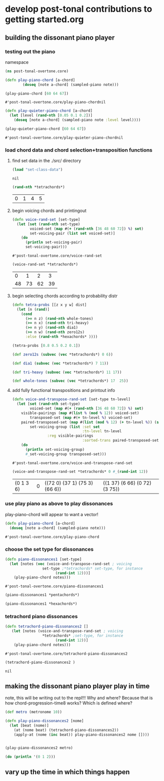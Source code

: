 * develop post-tonal contributions to getting started.org
** building the dissonant piano player
*** testing out the piano
namespace

 #+BEGIN_SRC clojure :session getting-started
(ns post-tonal-overtone.core)
 #+END_SRC

  #+BEGIN_SRC clojure :session getting-started
(defn play-piano-chord [a-chord]
        (doseq [note a-chord] (sampled-piano note)))

(play-piano-chord [60 64 67])
 #+END_SRC

  #+RESULTS:
  : #'post-tonal-overtone.core/play-piano-chordnil

  #+BEGIN_SRC clojure :session getting-started
(defn play-quieter-piano-chord [a-chord]
  (let [level (rand-nth [0.05 0.1 0.2])]
    (doseq [note a-chord] (sampled-piano note :level level))))

(play-quieter-piano-chord [60 64 67])
 #+END_SRC

  #+RESULTS:
  : #'post-tonal-overtone.core/play-quieter-piano-chordnil

*** load chord data and chord selection+transposition functions
**** find set data in the ./src/ directory
 #+BEGIN_SRC clojure :session getting-started
(load "set-class-data")
 #+END_SRC

 #+RESULTS:
 : nil

  #+BEGIN_SRC clojure :session getting-started
(rand-nth *tetrachords*)
  #+END_SRC 

  #+RESULTS:
  | 0 | 1 | 4 | 5 |
**** begin voicing chords and printingout
  #+BEGIN_SRC clojure :session getting-started
(defn voice-rand-set [set-type]
  (let [set (rand-nth set-type)
        voiced-set (map #(+ (rand-nth [36 48 60 72]) %) set)
        set-voicing-pair (list set voiced-set)]
    (do
      (println set-voicing-pair)
      set-voicing-pair)))
  #+END_SRC

  #+RESULTS:
  : #'post-tonal-overtone.core/voice-rand-set


 #+BEGIN_SRC clojure :session getting-started
(voice-rand-set *tetrachords*)
 #+END_SRC

 #+RESULTS:
 |  0 |  1 |  2 |  3 |
 | 48 | 73 | 62 | 39 |
**** begin selecting chords according to probability distr
#+BEGIN_SRC clojure :session getting-started
(defn tetra-probs [[z x y w] dist]
  (let [n (rand)]
    (cond
      (>= n z) (rand-nth whole-tones)
      (>= n x) (rand-nth tri-heavy)
      (>= n y) (rand-nth dia1)
      (>= n w) (rand-nth zero12s)
      :else (rand-nth *hexachords* ))))
#+END_SRC

#+RESULTS:
: #'post-tonal-overtone.core/tetra-probs


#+BEGIN_SRC clojure :session getting-started
(tetra-probs [0.8 0.5 0.2 0.1])
#+END_SRC

#+RESULTS:

#+BEGIN_SRC clojure :session getting-started
(def zero12s (subvec (vec *tetrachords*) 0 6))

(def dia1 (subvec (vec *tetrachords*) 7 11))

(def tri-heavy (subvec (vec *tetrachords*) 11 17))

(def whole-tones (subvec (vec *tetrachords*) 17  25))
#+END_SRC
**** add fully functional transpositions and printout info
 #+BEGIN_SRC clojure :session getting-started
(defn voice-and-transpose-rand-set [set-type tn-level]
  (let [set (rand-nth set-type)
        voiced-set (map #(+ (rand-nth [36 48 60 72]) %) set)
	visible-pairings (map #(list % (mod % 12)) voiced-set)
        transposed-set (map #(+ tn-level %) voiced-set)
	paired-transposed-set (map #(list (mod % 12) (+ tn-level %)) (sort voiced-set))
        set-voicing-group (list :set set
                                :tn-level tn-level
				:reg visible-pairings
                                :sorted-trans paired-transposed-set)]
    (do
      (println set-voicing-group)
      #_set-voicing-group transposed-set)))
 #+END_SRC

 #+RESULTS:
 : #'post-tonal-overtone.core/voice-and-transpose-rand-set
 #+BEGIN_SRC clojure :session getting-started
(voice-and-transpose-rand-set *tetrachords* 0 #_(rand-int 12))
 #+END_SRC

 #+RESULTS:
 | (0 1 3 6) | 0 | ((72 0) (37 1) (75 3) (66 6)) | ((1 37) (6 66) (0 72) (3 75)) |


*** use play piano as above to play dissonances
 play-piano-chord will appear to want a vector!
 #+BEGIN_SRC clojure :session getting-started
(defn play-piano-chord [a-chord]
  (doseq [note a-chord] (sampled-piano note)))
 #+END_SRC

 #+RESULTS:
 : #'post-tonal-overtone.core/play-piano-chord
*** choose the set type for dissonances
 #+BEGIN_SRC clojure :session getting-started
(defn piano-dissonances1 [set-type]
  (let [notes (vec (voice-and-transpose-rand-set ; voicing
                 set-type ;*tetrachords* set-type, for instance
                       (rand-int 12)))]
    (play-piano-chord notes)))
 #+END_SRC

 #+RESULTS:
 : #'post-tonal-overtone.core/piano-dissonances1

#+BEGIN_SRC clojure :session getting-started
(piano-dissonances1 *pentachords*)
#+END_SRC

#+RESULTS:
: nil

#+BEGIN_SRC clojure :session getting-started
(piano-dissonances1 *hexachords*)
#+END_SRC

#+RESULTS:
: nil
*** tetrachord piano dissonances
 #+BEGIN_SRC clojure :session getting-started
(defn tetrachord-piano-dissonances2 []
   (let [notes (voice-and-transpose-rand-set ; voicing
                 *tetrachords* ;set-type, for instance
                       (rand-int 12))]
    (play-piano-chord notes)))
 #+END_SRC

 #+RESULTS:
 : #'post-tonal-overtone.core/tetrachord-piano-dissonances2

 #+BEGIN_SRC clojure :session getting-started
(tetrachord-piano-dissonances2 )
 #+END_SRC

 #+RESULTS:
 : nil
** making the dissonant piano player play in time
note, this will be writing out to the repl!!! Why and where?
Because that is how chord-progression-time8 works? Which is defined where?

#+BEGIN_SRC clojure :session getting-started
(def metro (metronome 10))

(defn play-piano-dissonances2 [nome]
  (let [beat (nome)]
    (at (nome beat) (tetrachord-piano-dissonances2))
    (apply-at (nome (inc beat)) play-piano-dissonances2 nome [])))


(play-piano-dissonances2 metro)
#+END_SRC

#+RESULTS:
: #'post-tonal-overtone.core/metro#'post-tonal-overtone.core/play-piano-dissonances2#<ScheduledJob id: 1, created-at: Fri 03:31:13s, initial-delay: 11990, desc: "Overtone delayed fn", scheduled? true>

#+BEGIN_SRC clojure :session getting-started
(do (println '(0 1 2)))
#+END_SRC

#+RESULTS:
: nil
** vary up the time in which things happen
